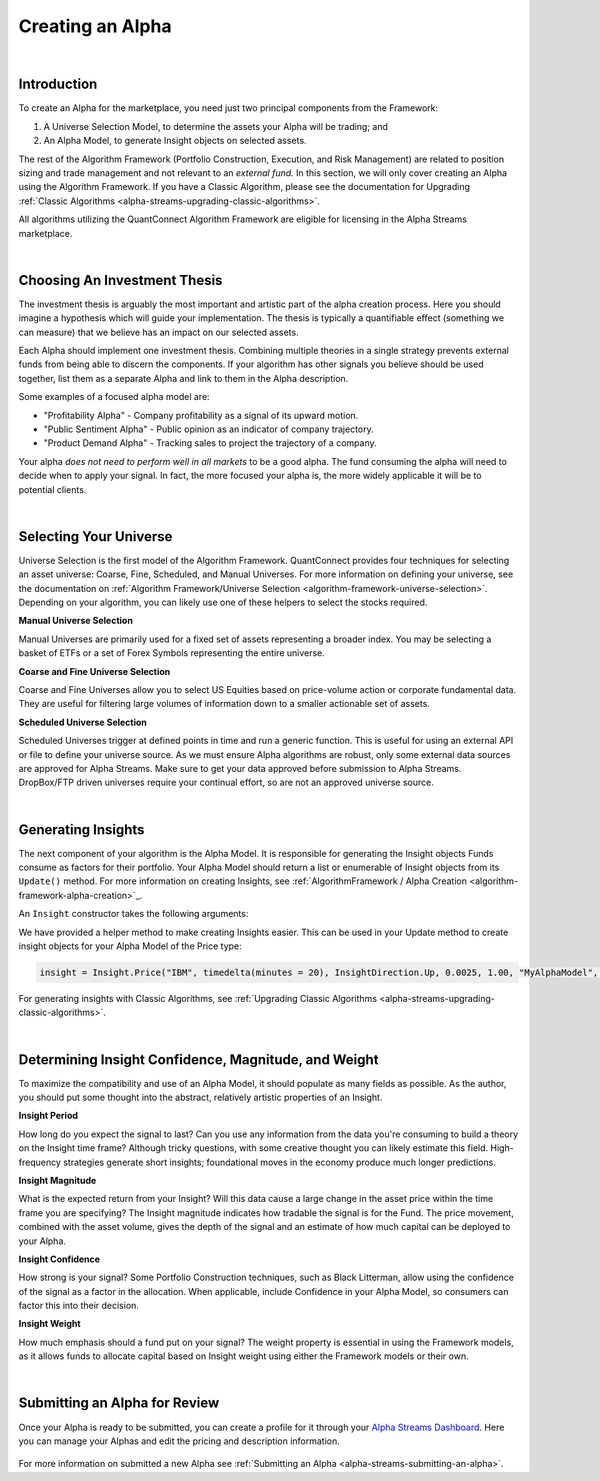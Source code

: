 .. _alpha-streams-creating-an-alpha:

=================
Creating an Alpha
=================

|

Introduction
============
To create an Alpha for the marketplace, you need just two principal components from the Framework:

#. A Universe Selection Model, to determine the assets your Alpha will be trading; and
#. An Alpha Model, to generate Insight objects on selected assets.

The rest of the Algorithm Framework (Portfolio Construction, Execution, and Risk Management) are related to position sizing and trade management and not relevant to an *external fund.* In this section, we will only cover creating an Alpha using the Algorithm Framework. If you have a Classic Algorithm, please see the documentation for Upgrading :ref:`Classic Algorithms <alpha-streams-upgrading-classic-algorithms>`.

All algorithms utilizing the QuantConnect Algorithm Framework are eligible for licensing in the Alpha Streams marketplace.

|

Choosing An Investment Thesis
=============================
The investment thesis is arguably the most important and artistic part of the alpha creation process. Here you should imagine a hypothesis which will guide your implementation. The thesis is typically a quantifiable effect (something we can measure) that we believe has an impact on our selected assets.

Each Alpha should implement one investment thesis. Combining multiple theories in a single strategy prevents external funds from being able to discern the components. If your algorithm has other signals you believe should be used together, list them as a separate Alpha and link to them in the Alpha description.

Some examples of a focused alpha model are:

* "Profitability Alpha" - Company profitability as a signal of its upward motion.
* "Public Sentiment Alpha" - Public opinion as an indicator of company trajectory.
* "Product Demand Alpha" - Tracking sales to project the trajectory of a company.

Your alpha *does not need to perform well in all markets* to be a good alpha. The fund consuming the alpha will need to decide when to apply your signal. In fact, the more focused your alpha is, the more widely applicable it will be to potential clients.

|

Selecting Your Universe
=======================
Universe Selection is the first model of the Algorithm Framework. QuantConnect provides four techniques for selecting an asset universe: Coarse, Fine, Scheduled, and Manual Universes. For more information on defining your universe, see the documentation on :ref:`Algorithm Framework/Universe Selection <algorithm-framework-universe-selection>`. Depending on your algorithm, you can likely use one of these helpers to select the stocks required.

**Manual Universe Selection**

Manual Universes are primarily used for a fixed set of assets representing a broader index. You may be selecting a basket of ETFs or a set of Forex Symbols representing the entire universe.

**Coarse and Fine Universe Selection**

Coarse and Fine Universes allow you to select US Equities based on price-volume action or corporate fundamental data. They are useful for filtering large volumes of information down to a smaller actionable set of assets.

**Scheduled Universe Selection**

Scheduled Universes trigger at defined points in time and run a generic function. This is useful for using an external API or file to define your universe source. As we must ensure Alpha algorithms are robust, only some external data sources are approved for Alpha Streams. Make sure to get your data approved before submission to Alpha Streams. DropBox/FTP driven universes require your continual effort, so are not an approved universe source.

|

Generating Insights
===================
The next component of your algorithm is the Alpha Model. It is responsible for generating the Insight objects Funds consume as factors for their portfolio. Your Alpha Model should return a list or enumerable of Insight objects from its ``Update()`` method. For more information on creating Insights, see :ref:`AlgorithmFramework / Alpha Creation <algorithm-framework-alpha-creation>`_.

An ``Insight`` constructor takes the following arguments:

.. tabs::

   .. code-tab:: c#

        // Insight Constructor Arguments
        // new Insight(symbol, period, type, confidence=null, magnitude=null, source=null, weight=null);
        var insight = new Insight("IBM", TimeSpan.FromMinutes(20), InsightType.Price, InsightDirection.Up, 0.0025m, 1.0m, "MyAlphaModel", 0.25m);

        var insight = Insight.Price("IBM", TimeSpan.FromMinutes(20), InsightDirection.Up, 0.0025m, 1.0m, "MyAlphaModel", 0.25m);

   .. code-tab:: py

        # Insight Constructor Arguments:
        # Insight(symbol, timedelta, type, direction, magnitude=None, confidence=None, sourceModel=None, weight=None)
        Insight("IBM", timedelta(minutes=20), InsightType.Price, InsightDirection.Up, 0.0025, 1.00, "MyAlphaModel", 0.25)

        insight = Insight.Price("IBM", timedelta(minutes = 20), InsightDirection.Up, 0.0025, 1.00, "MyAlphaModel", 0.25)

We have provided a helper method to make creating Insights easier. This can be used in your Update method to create insight objects for your Alpha Model of the Price type:

.. code-block:: py

        insight = Insight.Price("IBM", timedelta(minutes = 20), InsightDirection.Up, 0.0025, 1.00, "MyAlphaModel", 0.25)

For generating insights with Classic Algorithms, see :ref:`Upgrading Classic Algorithms <alpha-streams-upgrading-classic-algorithms>`.

|

.. _alpha-streams-creating-an-alpha-determining-insight-confidence-magnitude-and-weight:

Determining Insight Confidence, Magnitude, and Weight
=====================================================
To maximize the compatibility and use of an Alpha Model, it should populate as many fields as possible. As the author, you should put some thought into the abstract, relatively artistic properties of an Insight.

**Insight Period**

How long do you expect the signal to last? Can you use any information from the data you're consuming to build a theory on the Insight time frame? Although tricky questions, with some creative thought you can likely estimate this field. High-frequency strategies generate short insights; foundational moves in the economy produce much longer predictions.

**Insight Magnitude**

What is the expected return from your Insight? Will this data cause a large change in the asset price within the time frame you are specifying? The Insight magnitude indicates how tradable the signal is for the Fund. The price movement, combined with the asset volume, gives the depth of the signal and an estimate of how much capital can be deployed to your Alpha.

**Insight Confidence**

How strong is your signal? Some Portfolio Construction techniques, such as Black Litterman, allow using the confidence of the signal as a factor in the allocation. When applicable, include Confidence in your Alpha Model, so consumers can factor this into their decision.

**Insight Weight**

How much emphasis should a fund put on your signal? The weight property is essential in using the Framework models, as it allows funds to allocate capital based on Insight weight using either the Framework models or their own.

|

Submitting an Alpha for Review
==============================

Once your Alpha is ready to be submitted, you can create a profile for it through your `Alpha Streams Dashboard <https://www.quantconnect.com/alpha/dashboard>`_. Here you can manage your Alphas and edit the pricing and description information.

.. figure:: https://cdn.quantconnect.com/docs/i/alpha-dashboard.png

For more information on submitted a new Alpha see  :ref:`Submitting an Alpha <alpha-streams-submitting-an-alpha>`.
